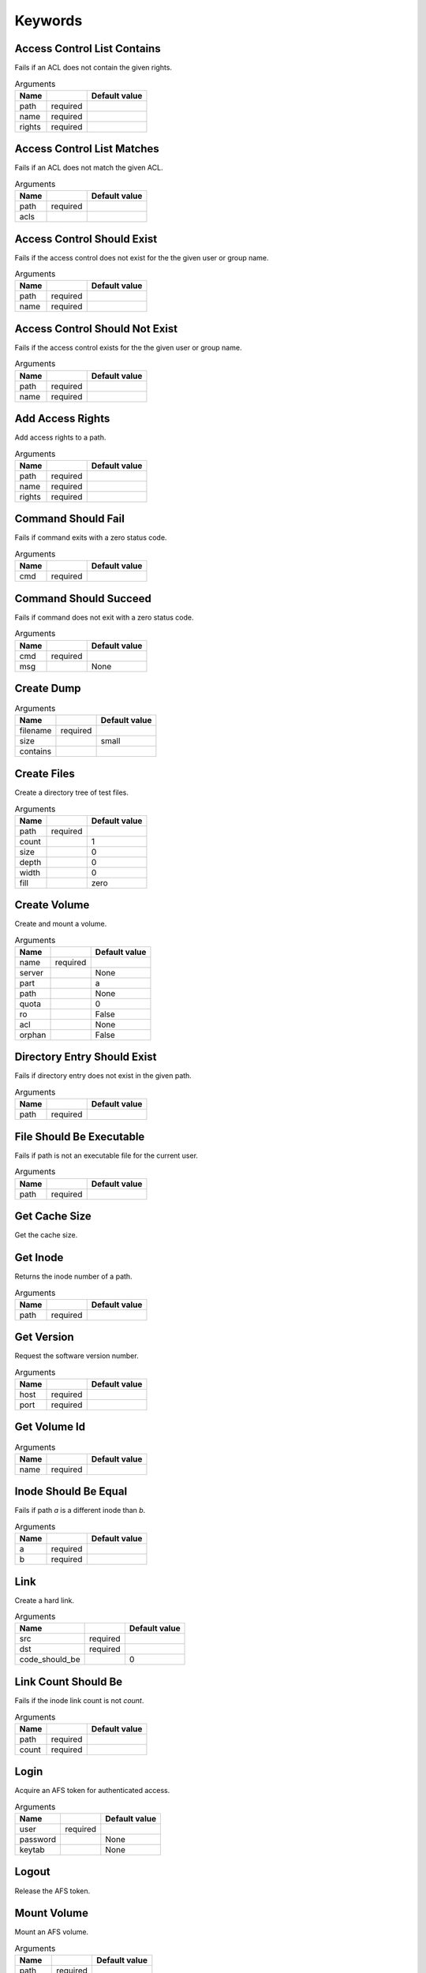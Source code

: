Keywords
========

Access Control List Contains
----------------------------
Fails if an ACL does not contain the given rights.

.. list-table:: Arguments
   :header-rows: 1

   * - Name
     - 
     - Default value
   * - path
     - required
     - 
   * - name
     - required
     - 
   * - rights
     - required
     - 

Access Control List Matches
---------------------------
Fails if an ACL does not match the given ACL.

.. list-table:: Arguments
   :header-rows: 1

   * - Name
     - 
     - Default value
   * - path
     - required
     - 
   * - acls
     - 
     - 

Access Control Should Exist
---------------------------
Fails if the access control does not exist for the the given user or group name.

.. list-table:: Arguments
   :header-rows: 1

   * - Name
     - 
     - Default value
   * - path
     - required
     - 
   * - name
     - required
     - 

Access Control Should Not Exist
-------------------------------
Fails if the access control exists for the the given user or group name.

.. list-table:: Arguments
   :header-rows: 1

   * - Name
     - 
     - Default value
   * - path
     - required
     - 
   * - name
     - required
     - 

Add Access Rights
-----------------
Add access rights to a path.

.. list-table:: Arguments
   :header-rows: 1

   * - Name
     - 
     - Default value
   * - path
     - required
     - 
   * - name
     - required
     - 
   * - rights
     - required
     - 

Command Should Fail
-------------------
Fails if command exits with a zero status code.

.. list-table:: Arguments
   :header-rows: 1

   * - Name
     - 
     - Default value
   * - cmd
     - required
     - 

Command Should Succeed
----------------------
Fails if command does not exit with a zero status code.

.. list-table:: Arguments
   :header-rows: 1

   * - Name
     - 
     - Default value
   * - cmd
     - required
     - 
   * - msg
     - 
     - None

Create Dump
-----------


.. list-table:: Arguments
   :header-rows: 1

   * - Name
     - 
     - Default value
   * - filename
     - required
     - 
   * - size
     - 
     - small
   * - contains
     - 
     - 

Create Files
------------
Create a directory tree of test files.

.. list-table:: Arguments
   :header-rows: 1

   * - Name
     - 
     - Default value
   * - path
     - required
     - 
   * - count
     - 
     - 1
   * - size
     - 
     - 0
   * - depth
     - 
     - 0
   * - width
     - 
     - 0
   * - fill
     - 
     - zero

Create Volume
-------------
Create and mount a volume.

.. list-table:: Arguments
   :header-rows: 1

   * - Name
     - 
     - Default value
   * - name
     - required
     - 
   * - server
     - 
     - None
   * - part
     - 
     - a
   * - path
     - 
     - None
   * - quota
     - 
     - 0
   * - ro
     - 
     - False
   * - acl
     - 
     - None
   * - orphan
     - 
     - False

Directory Entry Should Exist
----------------------------
Fails if directory entry does not exist in the given path.

.. list-table:: Arguments
   :header-rows: 1

   * - Name
     - 
     - Default value
   * - path
     - required
     - 

File Should Be Executable
-------------------------
Fails if path is not an executable file for the current user.

.. list-table:: Arguments
   :header-rows: 1

   * - Name
     - 
     - Default value
   * - path
     - required
     - 

Get Cache Size
--------------
Get the cache size.

Get Inode
---------
Returns the inode number of a path.

.. list-table:: Arguments
   :header-rows: 1

   * - Name
     - 
     - Default value
   * - path
     - required
     - 

Get Version
-----------
Request the software version number.

.. list-table:: Arguments
   :header-rows: 1

   * - Name
     - 
     - Default value
   * - host
     - required
     - 
   * - port
     - required
     - 

Get Volume Id
-------------


.. list-table:: Arguments
   :header-rows: 1

   * - Name
     - 
     - Default value
   * - name
     - required
     - 

Inode Should Be Equal
---------------------
Fails if path `a` is a different inode than `b`.

.. list-table:: Arguments
   :header-rows: 1

   * - Name
     - 
     - Default value
   * - a
     - required
     - 
   * - b
     - required
     - 

Link
----
Create a hard link.

.. list-table:: Arguments
   :header-rows: 1

   * - Name
     - 
     - Default value
   * - src
     - required
     - 
   * - dst
     - required
     - 
   * - code_should_be
     - 
     - 0

Link Count Should Be
--------------------
Fails if the inode link count is not `count`.

.. list-table:: Arguments
   :header-rows: 1

   * - Name
     - 
     - Default value
   * - path
     - required
     - 
   * - count
     - required
     - 

Login
-----
Acquire an AFS token for authenticated access.

.. list-table:: Arguments
   :header-rows: 1

   * - Name
     - 
     - Default value
   * - user
     - required
     - 
   * - password
     - 
     - None
   * - keytab
     - 
     - None

Logout
------
Release the AFS token.

Mount Volume
------------
Mount an AFS volume.

.. list-table:: Arguments
   :header-rows: 1

   * - Name
     - 
     - Default value
   * - path
     - required
     - 
   * - vol
     - required
     - 
   * - options
     - 
     - 

Pag From Groups
---------------
Return the PAG from the given group id list.

.. list-table:: Arguments
   :header-rows: 1

   * - Name
     - 
     - Default value
   * - gids
     - 
     - None

Pag Shell
---------
Run a command in the pagsh and returns the output.

.. list-table:: Arguments
   :header-rows: 1

   * - Name
     - 
     - Default value
   * - script
     - required
     - 

Pag Should Be Valid
-------------------
Fails if the given PAG number is out of range.

.. list-table:: Arguments
   :header-rows: 1

   * - Name
     - 
     - Default value
   * - pag
     - required
     - 

Pag Should Exist
----------------
Fails if a PAG is not set.

Pag Should Not Exist
--------------------
Fails if a PAG is set.

Release Volume
--------------


.. list-table:: Arguments
   :header-rows: 1

   * - Name
     - 
     - Default value
   * - name
     - required
     - 

Remove Volume
-------------
Remove a volume.

.. list-table:: Arguments
   :header-rows: 1

   * - Name
     - 
     - Default value
   * - name_or_id
     - required
     - 
   * - path
     - 
     - None
   * - flush
     - 
     - False
   * - server
     - 
     - None
   * - part
     - 
     - None
   * - zap
     - 
     - False

Should Be A Dump File
---------------------
Fails if filename is not an AFS dump file.

.. list-table:: Arguments
   :header-rows: 1

   * - Name
     - 
     - Default value
   * - filename
     - required
     - 

Should Be Dir
-------------
Fails if path is not a directory.

.. list-table:: Arguments
   :header-rows: 1

   * - Name
     - 
     - Default value
   * - path
     - required
     - 

Should Be File
--------------
Fails if path is not a file.

.. list-table:: Arguments
   :header-rows: 1

   * - Name
     - 
     - Default value
   * - path
     - required
     - 

Should Be Symlink
-----------------
Fails if path is not a symlink.

.. list-table:: Arguments
   :header-rows: 1

   * - Name
     - 
     - Default value
   * - path
     - required
     - 

Should Not Be Dir
-----------------
Fails if path is a directory.

.. list-table:: Arguments
   :header-rows: 1

   * - Name
     - 
     - Default value
   * - path
     - required
     - 

Should Not Be Symlink
---------------------
Fails if path is a symlink.

.. list-table:: Arguments
   :header-rows: 1

   * - Name
     - 
     - Default value
   * - path
     - required
     - 

Symlink
-------
Create a symlink.

.. list-table:: Arguments
   :header-rows: 1

   * - Name
     - 
     - Default value
   * - src
     - required
     - 
   * - dst
     - required
     - 
   * - code_should_be
     - 
     - 0

Unlink
------
Unlink the directory entry.

.. list-table:: Arguments
   :header-rows: 1

   * - Name
     - 
     - Default value
   * - path
     - required
     - 
   * - code_should_be
     - 
     - 0

Volume Location Matches
-----------------------


.. list-table:: Arguments
   :header-rows: 1

   * - Name
     - 
     - Default value
   * - name_or_id
     - required
     - 
   * - server
     - required
     - 
   * - part
     - required
     - 
   * - vtype
     - 
     - rw

Volume Should Be Locked
-----------------------
Verify the volume is locked.

.. list-table:: Arguments
   :header-rows: 1

   * - Name
     - 
     - Default value
   * - name
     - required
     - 

Volume Should Be Unlocked
-------------------------
Verify the volume is unlocked.

.. list-table:: Arguments
   :header-rows: 1

   * - Name
     - 
     - Default value
   * - name
     - required
     - 

Volume Should Exist
-------------------
Verify the existence of a read-write volume.

.. list-table:: Arguments
   :header-rows: 1

   * - Name
     - 
     - Default value
   * - name_or_id
     - required
     - 

Volume Should Not Exist
-----------------------


.. list-table:: Arguments
   :header-rows: 1

   * - Name
     - 
     - Default value
   * - name_or_id
     - required
     - 

